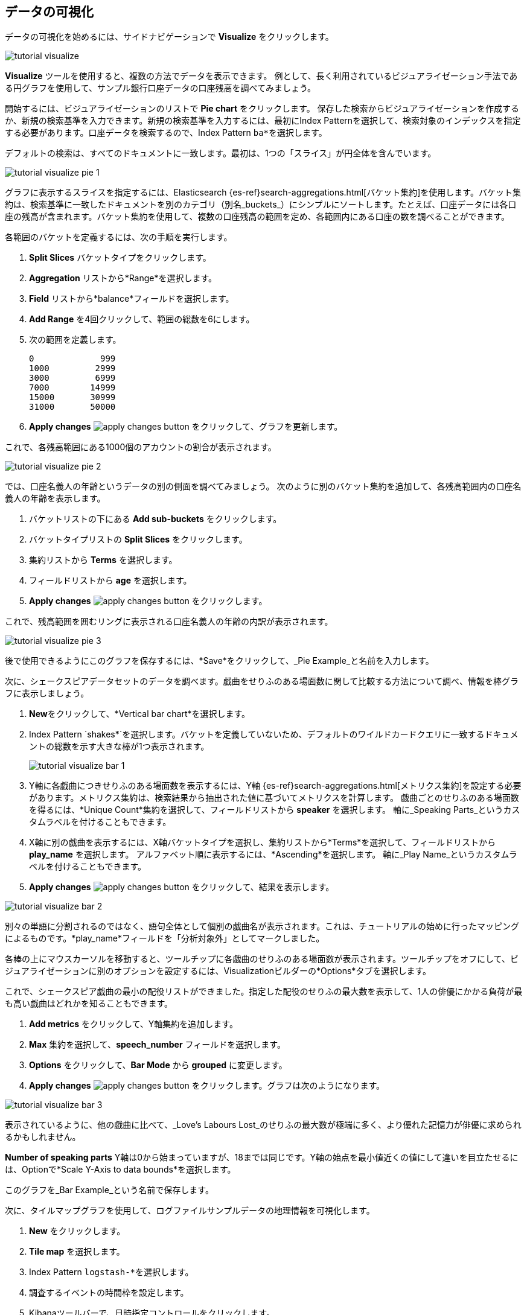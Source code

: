 [[tutorial-visualizing]]
== データの可視化

データの可視化を始めるには、サイドナビゲーションで *Visualize* をクリックします。 

image::images/tutorial-visualize.png[]

*Visualize* ツールを使用すると、複数の方法でデータを表示できます。 例として、長く利用されているビジュアライゼーション手法である円グラフを使用して、サンプル銀行口座データの口座残高を調べてみましょう。

開始するには、ビジュアライゼーションのリストで *Pie chart* をクリックします。 保存した検索からビジュアライゼーションを作成するか、新規の検索基準を入力できます。新規の検索基準を入力するには、最初にIndex Patternを選択して、検索対象のインデックスを指定する必要があります。口座データを検索するので、Index Pattern `ba*`&#8203;を選択します。

デフォルトの検索は、すべてのドキュメントに一致します。最初は、1つの「スライス」が円全体を含んでいます。

image::images/tutorial-visualize-pie-1.png[]

グラフに表示するスライスを指定するには、Elasticsearch {es-ref}search-aggregations.html[バケット集約]を使用します。バケット集約は、検索基準に一致したドキュメントを別のカテゴリ（別名_buckets_）にシンプルにソートします。たとえば、口座データには各口座の残高が含まれます。バケット集約を使用して、複数の口座残高の範囲を定め、各範囲内にある口座の数を調べることができます。

各範囲のバケットを定義するには、次の手順を実行します。

. *Split Slices* バケットタイプをクリックします。 
. *Aggregation* リストから*Range*を選択します。  
. *Field* リストから*balance*フィールドを選択します。  
. *Add Range* を4回クリックして、範囲の総数を6にします。  
. 次の範囲を定義します。
+
[source,text]
0             999
1000         2999
3000         6999
7000        14999
15000       30999
31000       50000

. *Apply changes* image:images/apply-changes-button.png[] をクリックして、グラフを更新します。

これで、各残高範囲にある1000個のアカウントの割合が表示されます。

image::images/tutorial-visualize-pie-2.png[]

では、口座名義人の年齢というデータの別の側面を調べてみましょう。 次のように別のバケット集約を追加して、各残高範囲内の口座名義人の年齢を表示します。

. バケットリストの下にある *Add sub-buckets* をクリックします。
. バケットタイプリストの *Split Slices* をクリックします。
. 集約リストから *Terms* を選択します。
. フィールドリストから *age* を選択します。
. *Apply changes* image:images/apply-changes-button.png[] をクリックします。

これで、残高範囲を囲むリングに表示される口座名義人の年齢の内訳が表示されます。

image::images/tutorial-visualize-pie-3.png[]

後で使用できるようにこのグラフを保存するには、&#8203;*Save*&#8203;をクリックして、&#8203;_Pie Example_&#8203;と名前を入力します。 

次に、シェークスピアデータセットのデータを調べます。戯曲をせりふのある場面数に関して比較する方法について調べ、情報を棒グラフに表示しましょう。

. *New*&#8203;をクリックして、&#8203;*Vertical bar chart*&#8203;を選択します。
. Index Pattern &#8203;`shakes*`&#8203;を選択します。バケットを定義していないため、デフォルトのワイルドカードクエリに一致するドキュメントの総数を示す大きな棒が1つ表示されます。
+
image::images/tutorial-visualize-bar-1.png[]

. Y軸に各戯曲につきせりふのある場面数を表示するには、Y軸 {es-ref}search-aggregations.html[メトリクス集約]を設定する必要があります。メトリクス集約は、検索結果から抽出された値に基づいてメトリクスを計算します。
戯曲ごとのせりふのある場面数を得るには、&#8203;*Unique Count*&#8203;集約を選択して、フィールドリストから *speaker* を選択します。  軸に_Speaking Parts_というカスタムラベルを付けることもできます。

. X軸に別の戯曲を表示するには、X軸バケットタイプを選択し、集約リストから*Terms*を選択して、フィールドリストから *play_name* を選択します。  アルファベット順に表示するには、*Ascending*を選択します。 軸に_Play Name_というカスタムラベルを付けることもできます。

. *Apply changes* image:images/apply-changes-button.png[] をクリックして、結果を表示します。

image::images/tutorial-visualize-bar-2.png[]

別々の単語に分割されるのではなく、語句全体として個別の戯曲名が表示されます。これは、チュートリアルの始めに行ったマッピングによるものです。*play_name*フィールドを「分析対象外」としてマークしました。 

各棒の上にマウスカーソルを移動すると、ツールチップに各戯曲のせりふのある場面数が表示されます。ツールチップをオフにして、ビジュアライゼーションに別のオプションを設定するには、Visualizationビルダーの*Options*タブを選択します。 

これで、シェークスピア戯曲の最小の配役リストができました。指定した配役のせりふの最大数を表示して、1人の俳優にかかる負荷が最も高い戯曲はどれかを知ることもできます。 

. *Add metrics* をクリックして、Y軸集約を追加します。 
. *Max* 集約を選択して、*speech_number* フィールドを選択します。  
. *Options* をクリックして、*Bar Mode* から *grouped* に変更します。  
. *Apply changes* image:images/apply-changes-button.png[] をクリックします。グラフは次のようになります。

image::images/tutorial-visualize-bar-3.png[]

表示されているように、他の戯曲に比べて、_Love's Labours Lost_のせりふの最大数が極端に多く、より優れた記憶力が俳優に求められるかもしれません。

*Number of speaking parts* Y軸は0から始まっていますが、18までは同じです。Y軸の始点を最小値近くの値にして違いを目立たせるには、Optionで*Scale Y-Axis to data bounds*を選択します。

このグラフを_Bar Example_という名前で保存します。

次に、タイルマップグラフを使用して、ログファイルサンプルデータの地理情報を可視化します。 

. *New* をクリックします。
. *Tile map* を選択します。 
. Index Pattern `logstash-*`&#8203;を選択します。 
. 調査するイベントの時間枠を設定します。
. Kibanaツールバーで、日時指定コントロールをクリックします。
. *Absolute* をクリックします。
. 開始時間を2015年5月18日、終了時間を2015年5月20日に設定します。
+
image::images/tutorial-timepicker.png[]

. 時間範囲をセットアップしたら、*Go*ボタンをクリックし、右下隅にある小さな上矢印をクリックして日時指定コントロールを閉じます。  

バケットを定義していないため、世界地図が表示されます。

image::images/tutorial-visualize-map-1.png[]

ログファイルの位置座標をマップするには、*Geo Coordinates* をバケットとして選択して、 *Apply changes* image:images/apply-changes-button.png[] をクリックします。
グラフは次のようになります。

image::images/tutorial-visualize-map-2.png[]

クリックやドラッグでマップを移動したり、image:images/viz-zoom.png[]ボタンでズームしたりすることができます。また、*Fit Data Bounds*  image:images/viz-fit-bounds.png[] ボタンを押すと、すべてのポイントを含む最下層にズームすることもできます。さらに、*Latitude/Longitude Filter* image:images/viz-lat-long-filter.png[]ボタンをクリックし、マップ上で境界ボックスをドラッグして、四角い領域を含めたり除外したりできます。利用可能なフィルタはクエリバーの下に表示されます。フィルタの上にマウスカーソルを移動すると、フィルタの切り替え、ピン留め、反転、または削除を実行するコントロールが表示されます。 

image::images/tutorial-visualize-map-3.png[]

このグラフを_Map Example_という名前で保存します。

最後に、Markdownウィジェットを作成して、追加情報を表示します。

. *New*&#8203;をクリックします。
. *Markdown widget*&#8203;を選択します。
. フィールドに次のテキストを入力します。
+
[source,markdown]
# This is a tutorial dashboard!
The Markdown widget uses **markdown** syntax.
> Blockquotes in Markdown use the > character.

. *Apply changes* image:images/apply-changes-button.png[]をクリックして、プレビューペインにMarkdownを描画します。
+
image::images/tutorial-visualize-md-1.png[]





image::images/tutorial-visualize-md-2.png[]

このビジュアライゼーションを _Markdown Example_ という名前で保存します。

